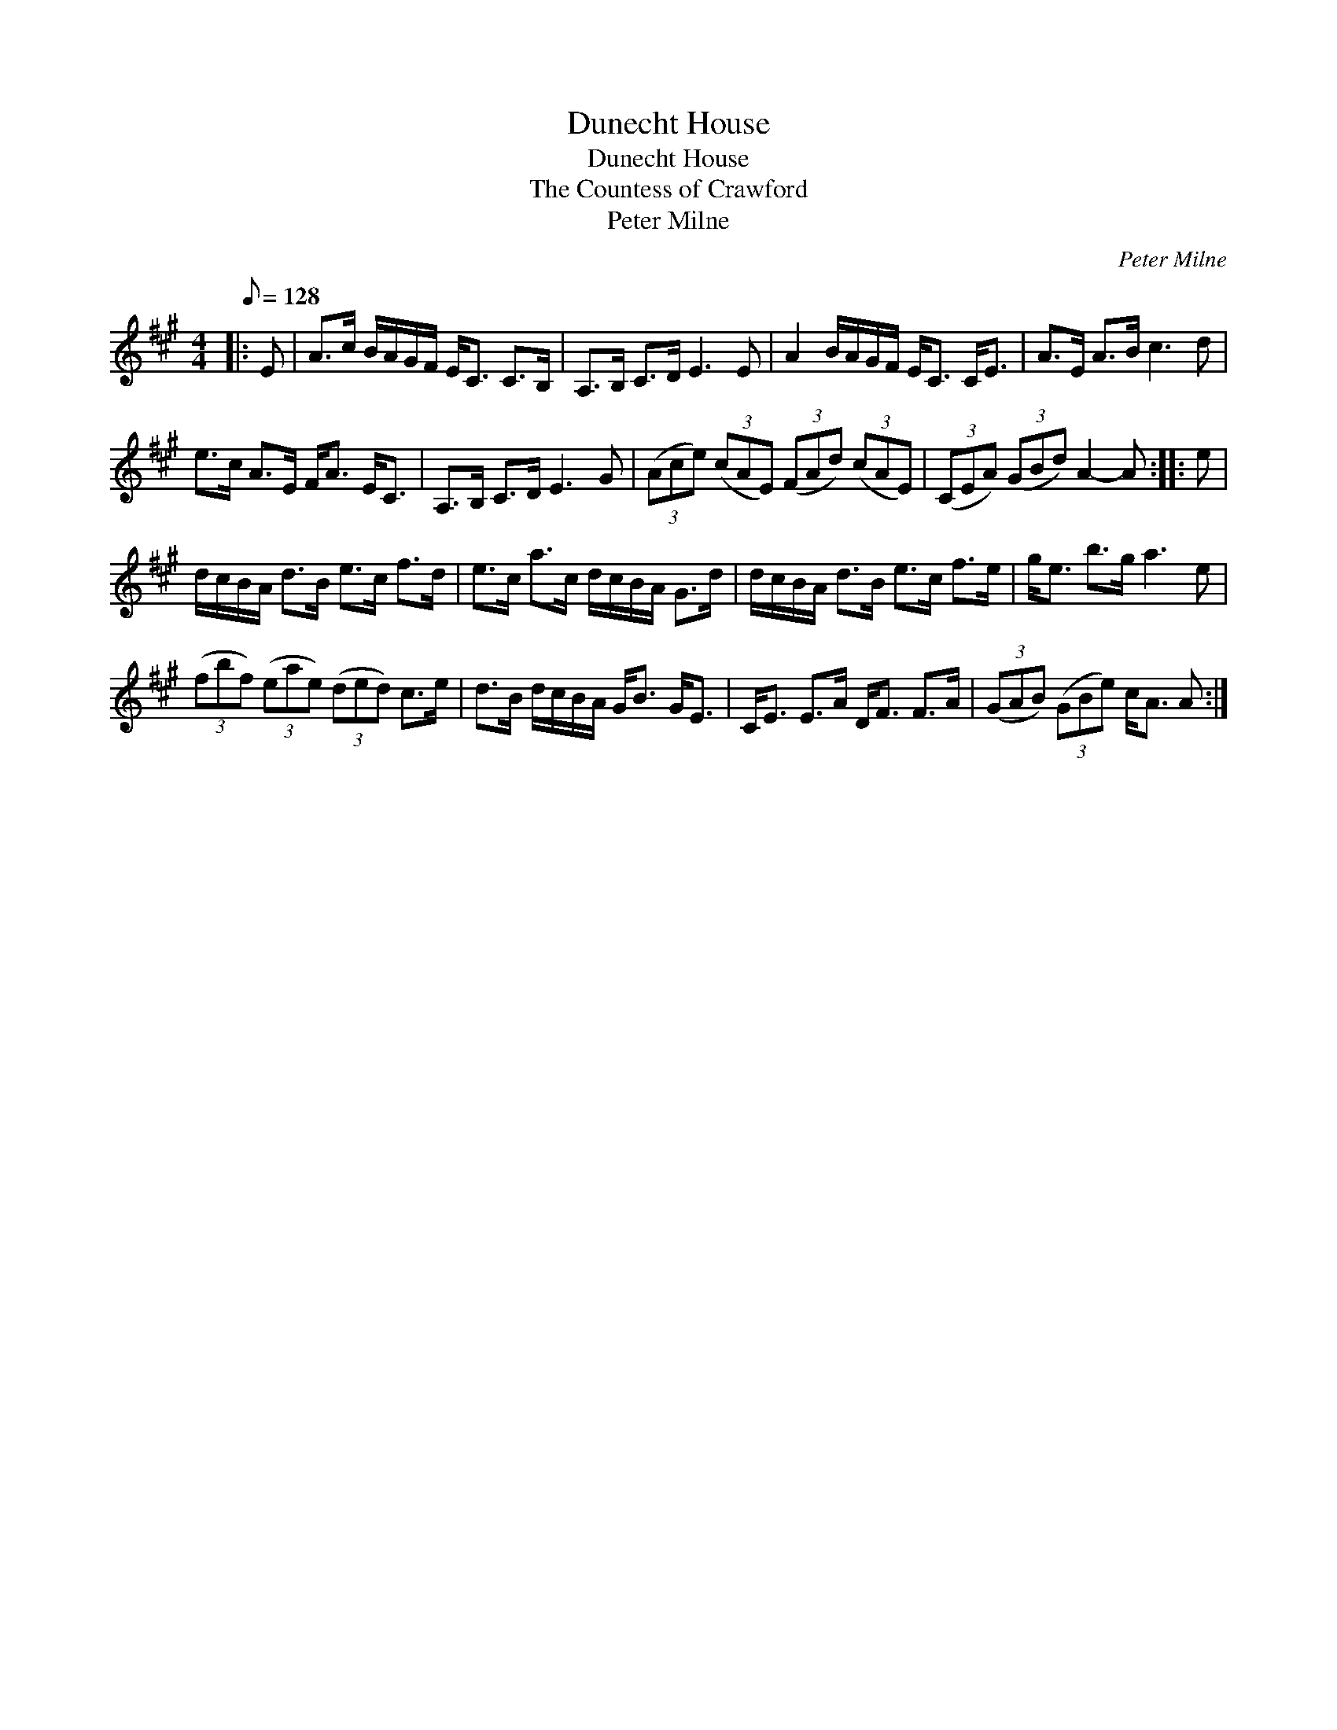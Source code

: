 X:1
T:Dunecht House
T:Dunecht House
T:The Countess of Crawford
T:Peter Milne
C:Peter Milne
L:1/8
Q:1/8=128
M:4/4
K:A
V:1 treble 
V:1
|: E | A>c B/A/G/F/ E<C C>B, | A,>B, C>D E3 E | A2 B/A/G/F/ E<C C<E | A>E A>B c3 d | %5
 e>c A>E F<A E<C | A,>B, C>D E3 G | (3(Ace) (3(cAE) (3(FAd) (3(cAE) | (3(CEA) (3(GBd) A2- A :: e | %10
 d/c/B/A/ d>B e>c f>d | e>c a>c d/c/B/A/ G>d | d/c/B/A/ d>B e>c f>e | g<e b>g a3 e | %14
 (3(fbf) (3(eae) (3(ded) c>e | d>B d/c/B/A/ G<B G<E | C<E E>A D<F F>A | (3(GAB) (3(GBe) c<A A :| %18

